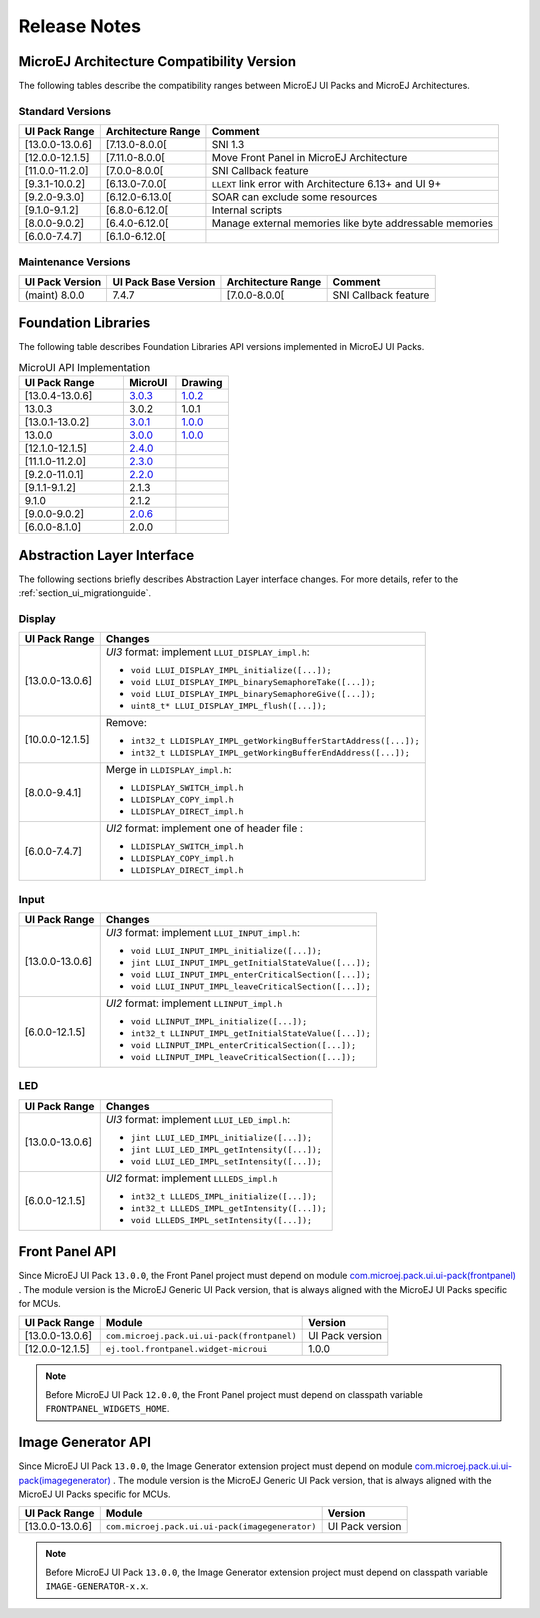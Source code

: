 
.. _section_ui_releasenotes:

=============
Release Notes
=============

MicroEJ Architecture Compatibility Version
==========================================

The following tables describe the compatibility ranges between MicroEJ UI Packs and MicroEJ Architectures.

Standard Versions
"""""""""""""""""

+-----------------+--------------------+---------------------------------------------------------+
| UI Pack Range   | Architecture Range | Comment                                                 |
+=================+====================+=========================================================+
| [13.0.0-13.0.6] | [7.13.0-8.0.0[     | SNI 1.3                                                 |
+-----------------+--------------------+---------------------------------------------------------+
| [12.0.0-12.1.5] | [7.11.0-8.0.0[     | Move Front Panel in MicroEJ Architecture                |
+-----------------+--------------------+---------------------------------------------------------+
| [11.0.0-11.2.0] | [7.0.0-8.0.0[      | SNI Callback feature                                    |
+-----------------+--------------------+---------------------------------------------------------+
| [9.3.1-10.0.2]  | [6.13.0-7.0.0[     | ``LLEXT`` link error with Architecture 6.13+ and UI 9+  |
+-----------------+--------------------+---------------------------------------------------------+
| [9.2.0-9.3.0]   | [6.12.0-6.13.0[    | SOAR can exclude some resources                         |
+-----------------+--------------------+---------------------------------------------------------+
| [9.1.0-9.1.2]   | [6.8.0-6.12.0[     | Internal scripts                                        |
+-----------------+--------------------+---------------------------------------------------------+
| [8.0.0-9.0.2]   | [6.4.0-6.12.0[     | Manage external memories like byte addressable memories |
+-----------------+--------------------+---------------------------------------------------------+
| [6.0.0-7.4.7]   | [6.1.0-6.12.0[     |                                                         |
+-----------------+--------------------+---------------------------------------------------------+

Maintenance Versions
""""""""""""""""""""

+-----------------+----------------------+--------------------+----------------------+
| UI Pack Version | UI Pack Base Version | Architecture Range | Comment              |
+=================+======================+====================+======================+
| (maint) 8.0.0   | 7.4.7                | [7.0.0-8.0.0[      | SNI Callback feature |
+-----------------+----------------------+--------------------+----------------------+

.. _section_ui_api:

Foundation Libraries
====================

The following table describes Foundation Libraries API versions implemented in MicroEJ UI Packs.

.. list-table:: MicroUI API Implementation
   :widths: 20 10 10
   :header-rows: 1

   * - UI Pack Range
     - MicroUI
     - Drawing
   * - [13.0.4-13.0.6]
     - `3.0.3 <https://repository.microej.com/artifacts/ej/api/microui/3.0.3/>`_
     - `1.0.2 <https://repository.microej.com/artifacts/ej/api/drawing/1.0.2/>`_
   * - 13.0.3
     - 3.0.2
     - 1.0.1
   * - [13.0.1-13.0.2]
     - `3.0.1 <https://repository.microej.com/artifacts/ej/api/microui/3.0.1/>`_
     - `1.0.0 <https://repository.microej.com/artifacts/ej/api/drawing/1.0.0/>`_
   * - 13.0.0
     - `3.0.0 <https://repository.microej.com/artifacts/ej/api/microui/3.0.0/>`_
     - `1.0.0 <https://repository.microej.com/artifacts/ej/api/drawing/1.0.0/>`_
   * - [12.1.0-12.1.5]
     - `2.4.0 <https://repository.microej.com/artifacts/ej/api/microui/2.4.0/>`_
     - 
   * - [11.1.0-11.2.0]
     - `2.3.0 <https://repository.microej.com/artifacts/ej/api/microui/2.3.0/>`_
     - 
   * - [9.2.0-11.0.1]
     - `2.2.0 <https://repository.microej.com/artifacts/ej/api/microui/2.2.0/>`_
     - 
   * - [9.1.1-9.1.2]
     - 2.1.3
     - 
   * - 9.1.0 
     - 2.1.2
     - 
   * - [9.0.0-9.0.2]
     - `2.0.6 <https://repository.microej.com/artifacts/ej/api/microui/2.0.6/>`_
     - 
   * - [6.0.0-8.1.0]
     - 2.0.0
     - 

Abstraction Layer Interface
===========================

The following sections briefly describes Abstraction Layer interface changes.
For more details, refer to the :ref:`section_ui_migrationguide`.

Display
"""""""

+-----------------+------------------------------------------------------------------+
| UI Pack Range   | Changes                                                          |
+=================+==================================================================+
| [13.0.0-13.0.6] | *UI3* format: implement ``LLUI_DISPLAY_impl.h``:                 |
|                 |                                                                  |
|                 | * ``void LLUI_DISPLAY_IMPL_initialize([...]);``                  |
|                 | * ``void LLUI_DISPLAY_IMPL_binarySemaphoreTake([...]);``         |
|                 | * ``void LLUI_DISPLAY_IMPL_binarySemaphoreGive([...]);``         |
|                 | * ``uint8_t* LLUI_DISPLAY_IMPL_flush([...]);``                   |
+-----------------+------------------------------------------------------------------+
| [10.0.0-12.1.5] | Remove:                                                          | 
|                 |                                                                  |
|                 | * ``int32_t LLDISPLAY_IMPL_getWorkingBufferStartAddress([...]);``|
|                 | * ``int32_t LLDISPLAY_IMPL_getWorkingBufferEndAddress([...]);``  |
+-----------------+------------------------------------------------------------------+
| [8.0.0-9.4.1]   | Merge in ``LLDISPLAY_impl.h``:                                   |
|                 |                                                                  |
|                 | * ``LLDISPLAY_SWITCH_impl.h``                                    |
|                 | * ``LLDISPLAY_COPY_impl.h``                                      |
|                 | * ``LLDISPLAY_DIRECT_impl.h``                                    | 
+-----------------+------------------------------------------------------------------+
| [6.0.0-7.4.7]   | *UI2* format: implement one of header file :                     |
|                 |                                                                  |
|                 | * ``LLDISPLAY_SWITCH_impl.h``                                    |
|                 | * ``LLDISPLAY_COPY_impl.h``                                      |
|                 | * ``LLDISPLAY_DIRECT_impl.h``                                    |
+-----------------+------------------------------------------------------------------+

Input
"""""

+-----------------+------------------------------------------------------------------+
| UI Pack Range   | Changes                                                          |
+=================+==================================================================+
| [13.0.0-13.0.6] | *UI3* format: implement ``LLUI_INPUT_impl.h``:                   |
|                 |                                                                  |
|                 | * ``void LLUI_INPUT_IMPL_initialize([...]);``                    |
|                 | * ``jint LLUI_INPUT_IMPL_getInitialStateValue([...]);``          |
|                 | * ``void LLUI_INPUT_IMPL_enterCriticalSection([...]);``          |
|                 | * ``void LLUI_INPUT_IMPL_leaveCriticalSection([...]);``          |
+-----------------+------------------------------------------------------------------+
| [6.0.0-12.1.5]  | *UI2* format: implement ``LLINPUT_impl.h``                       |
|                 |                                                                  |
|                 | * ``void LLINPUT_IMPL_initialize([...]);``                       |
|                 | * ``int32_t LLINPUT_IMPL_getInitialStateValue([...]);``          |
|                 | * ``void LLINPUT_IMPL_enterCriticalSection([...]);``             |
|                 | * ``void LLINPUT_IMPL_leaveCriticalSection([...]);``             |
+-----------------+------------------------------------------------------------------+

LED
"""

+-----------------+------------------------------------------------------------------+
| UI Pack Range   | Changes                                                          |
+=================+==================================================================+
| [13.0.0-13.0.6] | *UI3* format: implement ``LLUI_LED_impl.h``:                     |
|                 |                                                                  |
|                 | * ``jint LLUI_LED_IMPL_initialize([...]);``                      |
|                 | * ``jint LLUI_LED_IMPL_getIntensity([...]);``                    |
|                 | * ``void LLUI_LED_IMPL_setIntensity([...]);``                    |
+-----------------+------------------------------------------------------------------+
| [6.0.0-12.1.5]  | *UI2* format: implement ``LLLEDS_impl.h``                        |
|                 |                                                                  |
|                 | * ``int32_t LLLEDS_IMPL_initialize([...]);``                     |
|                 | * ``int32_t LLLEDS_IMPL_getIntensity([...]);``                   |
|                 | * ``void LLLEDS_IMPL_setIntensity([...]);``                      |
+-----------------+------------------------------------------------------------------+

Front Panel API
===============

Since MicroEJ UI Pack ``13.0.0``, the Front Panel project must depend on module `com.microej.pack.ui.ui-pack(frontpanel) <https://repository.microej.com/artifacts/com/microej/pack/ui/ui-pack/>`_ . 
The module version is the MicroEJ Generic UI Pack version, that is always aligned with the MicroEJ UI Packs specific for MCUs.

+-----------------+---------------------------------------------+-------------------+
| UI Pack Range   | Module                                      | Version           |
+=================+=============================================+===================+
| [13.0.0-13.0.6] | ``com.microej.pack.ui.ui-pack(frontpanel)`` | UI Pack version   |
+-----------------+---------------------------------------------+-------------------+
| [12.0.0-12.1.5] | ``ej.tool.frontpanel.widget-microui``       | 1.0.0             |
+-----------------+---------------------------------------------+-------------------+

.. note:: Before MicroEJ UI Pack ``12.0.0``, the Front Panel project must depend on classpath variable ``FRONTPANEL_WIDGETS_HOME``.

Image Generator API
===================

Since MicroEJ UI Pack ``13.0.0``, the Image Generator extension project must depend on module `com.microej.pack.ui.ui-pack(imagegenerator) <https://repository.microej.com/artifacts/com/microej/pack/ui/ui-pack/>`_ .
The module version is the MicroEJ Generic UI Pack version, that is always aligned with the MicroEJ UI Packs specific for MCUs.

+-----------------+-------------------------------------------------+-------------------+
| UI Pack Range   | Module                                          | Version           |
+=================+=================================================+===================+
| [13.0.0-13.0.6] | ``com.microej.pack.ui.ui-pack(imagegenerator)`` | UI Pack version   |
+-----------------+-------------------------------------------------+-------------------+

.. note:: Before MicroEJ UI Pack ``13.0.0``, the Image Generator extension project must depend on classpath variable ``IMAGE-GENERATOR-x.x``.

..
   | Copyright 2021, MicroEJ Corp. Content in this space is free 
   for read and redistribute. Except if otherwise stated, modification 
   is subject to MicroEJ Corp prior approval.
   | MicroEJ is a trademark of MicroEJ Corp. All other trademarks and 
   copyrights are the property of their respective owners.
